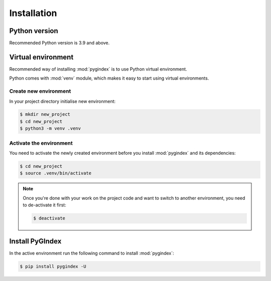 Installation
============

Python version
--------------

Recommended Python version is 3.9 and above.

Virtual environment
-------------------

Recommended way of installing :mod:`pygindex` is to use
Python virtual environment.

Python comes with :mod:`venv` module, which makes it
easy to start using virtual environments.

Create new environment
~~~~~~~~~~~~~~~~~~~~~~

In your project directory initialise new environment:

.. code-block:: sh

    $ mkdir new_project
    $ cd new_project
    $ python3 -m venv .venv

Activate the environment
~~~~~~~~~~~~~~~~~~~~~~~~

You need to activate the newly created environment before
you install :mod:`pygindex` and its dependencies:

.. code-block:: sh

   $ cd new_project
   $ source .venv/bin/activate

.. note::

   Once you're done with your work on the project code
   and want to switch to another environment, you need
   to de-activate it first:

   .. code-block:: sh

      $ deactivate

Install PyGIndex
----------------

In the active environment run the following command to
install :mod:`pygindex`:

.. code-block:: sh

   $ pip install pygindex -U
